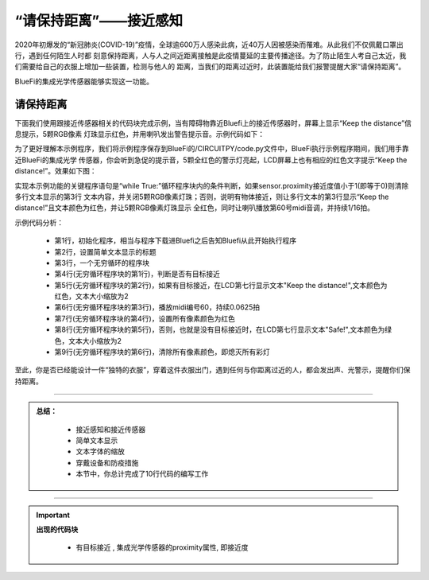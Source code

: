 “请保持距离”——接近感知
======================

2020年初爆发的“新冠肺炎(COVID-19)”疫情，全球逾600万人感染此病，近40万人因被感染而罹难。从此我们不仅佩戴口罩出行，遇到任何陌生人时都
刻意保持距离，人与人之间近距离接触是此疫情蔓延的主要传播途径。为了防止陌生人考自己太近，我们需要给自己的衣服上增加一些装置，检测与他人的
距离，当我们的距离过近时，此装置能给我们报警提醒大家“请保持距离”。

BlueFi的集成光学传感器能够实现这一功能。


请保持距离
----------------------------------

下面我们使用跟接近传感器相关的代码块完成示例，当有障碍物靠近Bluefi上的接近传感器时，屏幕上显示“Keep the distance”信息提示，5颗RGB像素
灯珠显示红色，并用喇叭发出警告提示音。示例代码如下：

.. image:: /../../_static/images/basics/brightness1.png
  :scale: 50%
  :align: center

为了更好理解本示例程序，我们将示例程序保存到BlueFi的/CIRCUITPY/code.py文件中，BlueFi执行示例程序期间，我们用手靠近BlueFi的集成光学
传感器，你会听到急促的提示音，5颗全红色的警示灯亮起，LCD屏幕上也有相应的红色文字提示“Keep the distance!”。效果如下图：

.. image:: /../../_static/images/basics/sensor_proximity.gif
  :scale: 20%
  :align: center

实现本示例功能的关键程序语句是“while True:”循环程序块内的条件判断，如果sensor.proximity接近度值小于1(即等于0)则清除多行文本显示的第3行
文本内容，并关闭5颗RGB像素灯珠；否则，说明有物体接近，则让多行文本的第3行显示“Keep the distance!”且文本颜色为红色，并让5颗RGB像素灯珠显示
全红色，同时让喇叭播放第60号midi音调，并持续1/16拍。

示例代码分析：

    - 第1行，初始化程序，相当与程序下载进Bluefi之后告知Bluefi从此开始执行程序
    - 第2行，设置简单文本显示的标题
    - 第3行，一个无穷循环的程序块
    - 第4行(无穷循环程序块的第1行)，判断是否有目标接近
    - 第5行(无穷循环程序块的第2行)，如果有目标接近，在LCD第七行显示文本"Keep the distance!",文本颜色为红色，文本大小缩放为2
    - 第6行(无穷循环程序块的第3行)，播放midi编号60，持续0.0625拍
    - 第7行(无穷循环程序块的第4行)，设置所有像素颜色为红色
    - 第8行(无穷循环程序块的第5行)，否则，也就是没有目标接近时，在LCD第七行显示文本"Safe!",文本颜色为绿色，文本大小缩放为2
    - 第9行(无穷循环程序块的第6行)，清除所有像素颜色，即熄灭所有彩灯

至此，你是否已经能设计一件“独特的衣服”，穿着这件衣服出门，遇到任何与你距离过近的人，都会发出声、光警示，提醒你们保持距离。

-----------------------------

.. admonition:: 
  总结：

    - 接近感知和接近传感器
    - 简单文本显示
    - 文本字体的缩放
    - 穿戴设备和防疫措施
    - 本节中，你总计完成了10行代码的编写工作

------------------------------------

.. Important::
  **出现的代码块**

    - 有目标接近 , 集成光学传感器的proximity属性, 即接近度
